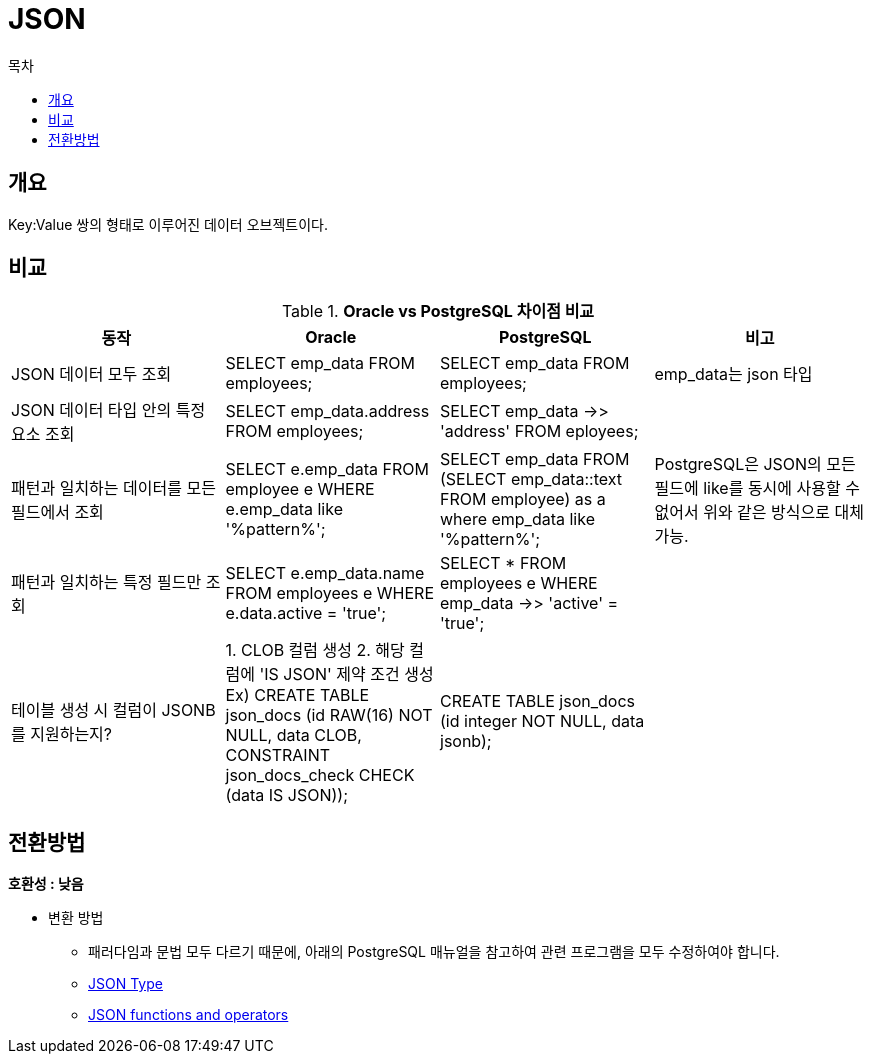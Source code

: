 = JSON
:toc:
:toc-title: 목차

== 개요
Key:Value 쌍의 형태로 이루어진 데이터 오브젝트이다.

== 비교

[width 500, options=header, cols="4*^"]
.*Oracle vs PostgreSQL 차이점 비교*
|====
|동작
|Oracle
|PostgreSQL
|비고

|JSON 데이터 모두 조회
|SELECT emp_data FROM employees;
|SELECT emp_data FROM employees;
|emp_data는 json 타입

|JSON 데이터 타입 안의 특정 요소 조회
|SELECT emp_data.address FROM employees;
|SELECT emp_data ->> 'address' FROM eployees;
|

|패턴과 일치하는 데이터를 모든 필드에서 조회
|SELECT e.emp_data FROM employee e WHERE e.emp_data like '%pattern%';
|SELECT emp_data FROM (SELECT emp_data::text FROM employee) as a where emp_data like '%pattern%';
|PostgreSQL은 JSON의 모든 필드에 like를 동시에 사용할 수 없어서 위와 같은 방식으로 대체 가능.

|패턴과 일치하는 특정 필드만 조회
|SELECT e.emp_data.name FROM employees e WHERE e.data.active = 'true';
|SELECT * FROM employees e WHERE emp_data ->> 'active' = 'true';
|

|테이블 생성 시 컬럼이 JSONB를 지원하는지?
|1. CLOB 컬럼 생성 2. 해당 컬럼에 'IS JSON' 제약 조건 생성
Ex) CREATE TABLE json_docs (id RAW(16) NOT NULL, data CLOB, CONSTRAINT json_docs_check CHECK (data IS JSON));
|CREATE TABLE json_docs (id integer NOT NULL, data jsonb);
|

|====

== 전환방법

*호환성 : 낮음*

- 변환 방법
** 패러다임과 문법 모두 다르기 때문에, 아래의 PostgreSQL 매뉴얼을 참고하여 관련 프로그램을 모두 수정하여야 합니다.
** xref::https://www.postgresql.org/docs/14/datatype-json.html#[JSON Type]

** xref::https://www.postgresql.org/docs/14/functions-json.html#[JSON functions and operators]
